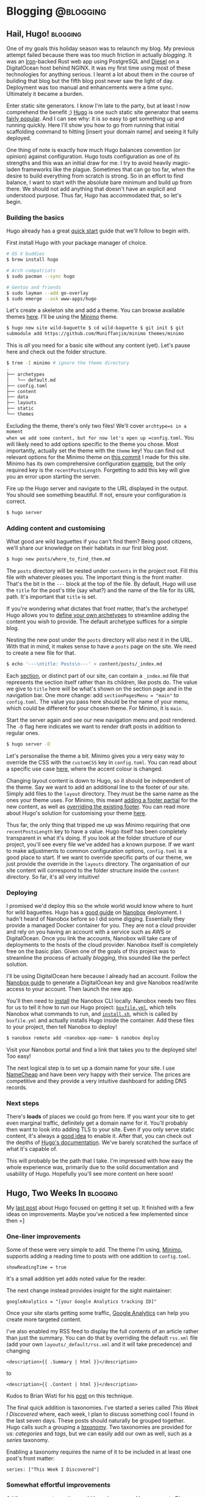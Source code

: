 #+HUGO_BASE_DIR: ./

* Blogging                                                        :@blogging:
** Hail, Hugo!                                                     :blogging:
   SCHEDULED: <2017-12-28 Thu>
   :PROPERTIES:
   :EXPORT_FILE_NAME: hail-hugo
   :END:

One of my goals this holiday season was to relaunch my blog. My previous attempt
failed because there was too much friction in actually /blogging/. It was an
[[http://ironframework.io/][Iron]]-backed Rust web app using PostgreSQL and [[http://diesel.rs/][Diesel]] on a DigitalOcean host
behind NGINX. It was my first time using most of these technologies for anything
serious. I learnt a lot about them in the course of building that blog but the
fifth blog post never saw the light of day.  Deployment was too manual and
enhancements were a time sync. Ultimately it became a burden.

Enter static site generators. I know I'm late to the party, but at least I now
comprehend the benefit ;) [[https://gohugo.io/][Hugo]] is one such static site generator that seems
[[https://github.com/gohugoio/hugo/stargazers][fairly popular]]. And I can see why: it is /so/ easy to get something up and
running quickly.  Here I'll show you how to go from running that initial
scaffolding command to hitting [insert your domain name] and seeing it fully
deployed.

One thing of note is exactly how much Hugo balances convention (or opinion)
against configuration. Hugo touts configuration as one of its strengths and this
was an initial draw for me. I try to avoid heavily magic-laden frameworks like
the plague. Sometimes that can go too far, when the desire to build everything
from scratch is strong. So in an effort to find balance, I want to start with
the absolute bare minimum and build up from there. We should not add anything
that doesn't have an explicit and understood purpose. Thus far, Hugo has
accommodated that, so let's begin.

*** Building the basics
Hugo already has a great [[https://gohugo.io/getting-started/quick-start/][quick start]] guide that we'll follow to begin with.

First install Hugo with your package manager of choice.

#+BEGIN_SRC sh
# OS X buddies
$ brew install hugo

# Arch compatriots
$ sudo pacman --sync hugo

# Gentoo and friends
$ sudo layman --add go-overlay
$ sudo emerge --ask www-apps/hugo
#+END_SRC

Let's create a skeleton site and add a theme. You can browse available themes
[[https://themes.gohugo.io/][here]]. I'll be using the
[[https://minimo.netlify.com/][Minimo]] theme.

#+BEGIN_SRC sh
$ hugo new site wild-baguette $ cd wild-baguette $ git init $ git
submodule add https://github.com/MunifTanjim/minimo themes/minimo
#+END_SRC

This is /all/ you need for a basic site without any content (yet). Let's pause
here and check out the folder structure.

#+BEGIN_SRC sh
$ tree -I minimo # ignore the theme directory
.
├── archetypes
│   └── default.md
├── config.toml
├── content
├── data
├── layouts
├── static
└── themes
#+END_SRC

Excluding the theme, there's only two files! We'll cover =archtype=s in a moment
when we add some content, but for now let's open up =config.toml=. You will
likely need to add options specific to the theme you chose. Most importantly,
actually set the theme with the =theme= key! You can find out relevant options
for the Minimo theme on [[https://github.com/kwyse/personal-website/blob/b00c1f66a4a30f260347a8507d479f0c9fde36f9/config.toml][this commit]] I made for this site. Minimo has its own
comprehensive configuration [[https://themes.gohugo.io/theme/minimo/docs/example-config-toml/][example]], but the only required key is the
=recentPostsLength=. Forgetting to add this key will give you an error upon
starting the server.

Fire up the Hugo server and navigate to the URL displayed in the output.  You
should see something beautiful. If not, ensure your configuration is correct.

#+BEGIN_SRC sh
$ hugo server
#+END_SRC

*** Adding content and customising
What good are wild baguettes if you can't find them? Being good citizens, we'll
share our knowledge on their habitats in our first blog post.

#+BEGIN_SRC sh
$ hugo new posts/where_to_find_them.md
#+END_SRC

The =posts= directory will be nested under =contents= in the project root. Fill
this file with whatever pleases you. The important thing is the front
matter. That's the bit in the =---= block at the top of the file. By default,
Hugo will use the =title= for the post's title (say what?) and the name of the
file for its URL path. It's important that =title= is set.

If you're wondering what dictates that front matter, that's the archetype! Hugo
allows you to [[https://gohugo.io/content-management/archetypes/][define your own archetypes]] to streamline adding the content you
wish to provide. The default archetype suffices for a simple blog.

Nesting the new post under the =posts= directory will also nest it in the URL.
With that in mind, it makes sense to have a =posts= page on the site. We need to
create a new file for that.

#+BEGIN_SRC sh
$ echo '---\ntitle: Posts\n---' > content/posts/_index.md
#+END_SRC

Each [[https://gohugo.io/content-management/sections/][section]], or distinct part of our site, can contain a =_index.md= file that
represents the section itself rather than its children, like posts do.  The
value we give to =title= here will be what's shown on the section page and in
the navigation bar. One more change: add =sectionPagesMenu = "main"= to
=config.toml=. The value you pass here should be the name of your menu, which
could be different for your chosen theme. For Minimo, it is =main=.

Start the server again and see our new navigation menu and post rendered. The
=-D= flag here indicates we want to render draft posts in addition to regular
ones.

#+BEGIN_SRC sh
$ hugo server -D
#+END_SRC

Let's personalise the theme a bit. Minimo gives you a very easy way to override
the CSS with the =customCSS= key in =config.toml=. You can read about a specific
use case [[https://discourse.gohugo.io/t/minimo-css-customization/7173/4][here]], where the accent colour is changed.

Changing layout content is down to Hugo, so it should be independent of the
theme. Say we want to add an additional line to the footer of our site. Simply
add files to the =layout= directory. They must be the same name as the ones your
theme uses. For Minimo, this meant [[https://github.com/kwyse/personal-website/blob/41e3702fa15589739e22f64870acb9c19e9a7322/layouts/partials/footer/attribution.html][adding a footer partial]] for the new content,
as well as [[https://github.com/kwyse/personal-website/blob/41e3702fa15589739e22f64870acb9c19e9a7322/layouts/partials/footer.html][overriding the existing footer]]. You can read more about Hugo's
solution for customising your theme [[https://gohugo.io/themes/customizing/][here]].

Thus far, the only thing that tripped me up was Minimo requiring that one
=recentPostsLength= key to have a value. Hugo itself has been completely
transparent in what it's doing. If you look at the folder structure of our
project, you'll see every file we've added has a known purpose. If we want to
make adjustments to common configuration options, =config.toml= is a good place
to start. If we want to override specific parts of our theme, we just provide
the override in the =layouts= directory. The organisation of our site content
will correspond to the folder structure inside the =content= directory. So far,
it's all very intuitive!

*** Deploying
I promised we'd deploy this so the whole world would know where to hunt for wild
baguettes. Hugo has a [[https://gohugo.io/hosting-and-deployment/deployment-with-nanobox/][good guide]] on [[https://nanobox.io/][Nanobox]] deployment. I hadn't heard of
Nanobox before so I did some digging. Essentially they provide a managed Docker
container for you. They are not a cloud provider and rely on you having an
account with a service such as AWS or DigitalOcean.  Once you link the accounts,
Nanobox will take care of deployments to the hosts of the cloud
provider. Nanobox itself is completely free on the basic plan. Given one of the
goals of this project was to streamline the process of actually /blogging/, this
sounded like the perfect solution.

I'll be using DigitalOcean here because I already had an account. Follow the
[[https://docs.nanobox.io/providers/hosting-accounts/digitalocean/][Nanobox guide]] to generate a DigitalOcean key and give Nanobox read/write access
to your account. Then launch the new app.

You'll then need to [[https://docs.nanobox.io/install/][install]] the Nanobox CLI locally. Nanobox needs two files for
us to tell it how to run our Hugo project: [[https://github.com/kwyse/personal-website/blob/65791863bff9abfd4c6e430ca38d601c90d9b61c/boxfile.yml][=boxfile.yml=]], which tells Nanobox
what commands to run, and [[https://github.com/kwyse/personal-website/blob/65791863bff9abfd4c6e430ca38d601c90d9b61c/install.sh][=install.sh=]], which is called by =boxfile.yml= and
actually installs Hugo inside the container. Add these files to your project,
then tell Nanobox to deploy!

#+BEGIN_SRC sh
$ nanobox remote add <nanobox-app-name> $ nanobox deploy
#+END_SRC

Visit your Nanobox portal and find a link that takes you to the deployed site!
Too easy!

The next logical step is to set up a domain name for your site. I use [[https://www.namecheap.com/][NameCheap]]
and have been very happy with their service. The prices are competitive and they
provide a very intuitive dashboard for adding DNS records.

*** Next steps
There's *loads* of places we could go from here. If you want your site to get
even marginal traffic, definitely get a domain name for it.  You'll probably
then want to look into adding TLS to your site. Even if you only serve static
content, it's always a [[https://security.stackexchange.com/questions/142496/which-security-measures-make-sense-for-a-static-web-site][good idea]] to enable it. After that, you can check out the
depths of [[https://gohugo.io/documentation/][Hugo's documentation]]. We've barely scratched the surface of what it's
capable of.

This will probably be the path that I take. I'm impressed with how easy the
whole experience was, primarily due to the solid documentation and usability of
Hugo. Hopefully you'll see more content on here soon!
** Hugo, Two Weeks In                                              :blogging:
   SCHEDULED: <2018-01-11 Thu>
   :PROPERTIES:
   :EXPORT_FILE_NAME: hugo-two-weeks-in
   :END:

My [[/posts/hail-hugo][last post]] about Hugo focused on getting it set up. It finished with a few
ideas on improvements. Maybe you've noticed a few implemented since then =]

*** One-liner improvements
Some of these were very simple to add. The theme I'm using, [[https://minimo.netlify.com/][Minimo]], supports
adding a reading time to posts with one addition to =config.toml=.

#+BEGIN_SRC
showReadingTime = true
#+END_SRC

It's a small addition yet adds noted value for the reader.

The next change instead provides insight for the sight maintainer:

#+BEGIN_SRC
googleAnalytics = "[your Google Analytics tracking ID]"
#+END_SRC

Once your site starts getting some traffic, [[https://analytics.google.com/][Google Analytics]] can help you create
more targeted content.

I've also enabled my RSS feed to display the full contents of an article rather
than just the summary. You can do that by overriding the default =rss.xml= file
(add your own =layouts/_default/rss.xml= and it will take precedence) and
changing

#+BEGIN_SRC
<description>{{ .Summary | html }}</description>
#+END_SRC

to

#+BEGIN_SRC
<description>{{ .Content | html }}</description>
#+END_SRC

Kudos to Brian Wisti for his [[https://randomgeekery.org/2017/09/15/full-content-hugo-feeds/][post]] on this technique.

The final quick addition is taxonomies. I've started a series called /This Week
I Discovered/ where, each week, I plan to discuss something cool I found in the
last seven days. These posts should naturally be grouped together. Hugo calls
such a grouping a [[https://gohugo.io/content-management/taxonomies/][/taxonomy/]]. Two taxonomies are provided for us: /categories/
and /tags/, but we can easily add our own as well, such as a /series/ taxonomy.

Enabling a taxonomy requires the name of it to be included in at least one
post's front matter:

#+BEGIN_SRC
series: ["This Week I Discovered"]
#+END_SRC

*** Somewhat effortful improvements
Adding a comments section could have been easy. Hugo supports [[https://disqus.com/][Disqus]] comments
out of the box. In your =config.toml=, simply add:

#+BEGIN_SRC
disqusShortname = "[your Disqus short name]"
#+END_SRC

I ended up going this route, but there are alternatives.  [[https://staticman.net/][Staticman]], for
example, doesn't require the comments to be stored by a third-party. It's much
more appropriate for a static-content site. Staticman listens for incoming
=POST= requests that such a site would generate and then creates a pull request
to the repository with the comment contents. It can be configured to merge the
PRs immediately or delegate to the repository owner, which provides comment
moderation. It's a really nice idea.

The problem is that it the comments form does not look that great in Minimo. I
spent some time tweaking it but form design is not my forte.  I'd like to move
to Staticman in the future if a designer will alleviate me of that burden ;)
Suffice to say, the comments section took some time to investigate and play
around with.

The biggest pain point was TLS, and it could have been so easy! The lesson here
is to always read the documentation. Each day, I would spend a bit of time
trying to find out why my site was so slow to initially load. The first
incarnation of this site didn't have this problem, and was hosted on the same
DigitalOcean setup, so I ruled that out. It seemed like a DNS lookup issue,
because performance was good once the site was loaded, but I couldn't tell if
this was on Namecheap's side or something I had misconfigured with Nanobox given
it was my first time using it.

The investigation led me discovering that [[https://blog.josephscott.org/2011/10/14/timing-details-with-curl/][cURL can provide timings]]! There's also
an [[https://github.com/mat/dotfiles/blob/master/bin/curlt][awesome little script]] to save you from having to type out the long
version. It confirmed immediately that the issue was indeed DNS lookup. I took a
closer look at my Namecheap DNS configuration and found that I was redirecting
traffic to the TLS version of the site. Nginx, running inside my Nanobox, wasn't
playing nice with this setup. Then I took another look at the [[https://github.com/nanobox-io/nanobox-engine-static/blob/master/README.md][README]] for the
Nanobox static site engine and saw that forcing HTTPS was supported at this
level!

#+BEGIN_SRC
force_https: true
#+END_SRC

Well I felt silly, but now the whole site is TLS enabled and loading within a
few hundred milliseconds. Much better than the ~75 seconds it was previously
taking!

The final task, and arguably the one with the biggest benefit, was to set up
automated deployments when pushing to GitHub. If you have a Travis CI account
and continuous integration enabled for the repository, simply add a
=.travis.yml= file with the following:

#+BEGIN_SRC
sudo: required
install: sudo bash -c "$(curl -fsSL https://s3.amazonaws.com/tools.nanobox.io/bootstrap/ci.sh)"

script:
  - nanobox remote add [your Nanobox project name]
  - nanobox deploy
#+END_SRC

Travis CI configuration files can be customised much more than this, but it
suffices for the simple use case. Now the site will automatically deploy itself
whenever pushing!

*** Endless possibilities
One can never be truly done with a project like this. Outside of creating
content, there's always ways to improve the site itself. I think the main points
are covered now, but hopefully this is only the start of side projects for this
side project.
** Deploying an ox-hugo blog with GitHub Actions           :blogging:softdev:
   SCHEDULED: <2020-01-03 Fri>
   :PROPERTIES:
   :EXPORT_FILE_NAME: deploying-ox-hugo-blog-with-github-actions
   :END:

The blogging flow [[https://ox-hugo.scripter.co/doc/blogging-flow/][provided]] by ox-hugo suggests that Markdown files should be
committed to the source repository along with the Org file.  I'm reluctant to do
that because the Markdown files are effectively a build artefact in this flow.
I also couldn't find any information on how to integrate ox-hugo's export
functionality with a continuous integration service.

Fortunately, it's quite simple to do with GitHub Actions.  After following the
instructions for the [[https://github.com/marketplace/actions/hugo-setup][hugo-setup]] Action ([[https://github.com/peaceiris/actions-hugo/blob/d006b81d1845f59bb755a221aff0b61bbff15375/README.md][these]] at the time of writing), we must
then export the Org file as part of the workflow.  [[https://github.com/marketplace/actions/set-up-emacs][set-up-emacs]] will install
emacs and Org.  [[https://github.com/kaushalmodi/ox-hugo][ox-hugo]] must be cloned separately.  Add a step to the job:

#+BEGIN_SRC yaml
- name: Clone Org-mode exporter
  run: git clone https://github.com/kaushalmodi/ox-hugo.git ox-hugo
#+END_SRC

Then add another step to call the export function:

#+BEGIN_SRC yaml
- name: Export Org file to Markdown
  run: emacs ./posts.org --batch -L ./ox-hugo -l ox-hugo.el --eval='(org-hugo-export-wim-to-md t)' --kill
#+END_SRC

As written, we are assuming the Org file containing the posts is =posts.org= and
located in the root of the repository.  All applicable subtrees are exported but
the first argument to =org-hugo-export-wim-to-md= dictates that behaviour and
can be changed.

That's it!  You can view my [[https://github.com/kwyse/kwyse.github.io/blob/5bac2286c9ad84a411b8ac73da12e1f80b6e7c5f/.github/workflows/gh-pages.yml][workflow file]] to see how it looked just after this
change was made.

* This Week I Discovered                                              :@twid:
** This Week I Discovered: OpenMW                               :twid:gaming:
   SCHEDULED: <2017-12-31 Sun>
   :PROPERTIES:
   :EXPORT_FILE_NAME: twid-open-mw
   :END:

Two weeks back I installed Gentoo with the intention to use it as my primary
desktop. Naturally I need games to play. My go-to benchmark for the state of
Linux gaming has always been the [[https://appdb.winehq.org/][Wine Application Database]], so I checked it for
a game I knew I could sink countless hours into.

Well it turns out the [[https://appdb.winehq.org/objectManager.php?sClass=application&iId=3150][results]] for Oblivion are not too promising, especially for
Steam. Maybe Morrowind fairs better?  [[https://appdb.winehq.org/objectManager.php?sClass=application&iId=1015][Yes]], but there are still issues. But the
description holds a gem: a Linux-native alternative called [[https://openmw.org/en/][OpenMW]].

If you want a video summary, check out [[https://www.youtube.com/watch?v=g2PKBD0D9Gw][the FAQ video]]. It's quite dated but still
shown prominently on the official site and gives a good overview of the project.

Essentially, OpenMW is an open source reimplementation of the game engine for
Morrowind. It's not a different game because it still relies on assets from the
original. You can't /play/ Morrowind through it without actually owning a copy
of Morrowind, or at the very least having access to the game's data files.

*** Trying it out

A TES game running natively on Linux? Sign me up. It even has an official Gentoo
[[https://packages.gentoo.org/packages/games-engines/openmw][ebuild]]!  Getting it running was remarkably simple. The package includes a wizard
that will guide you through retrieving the data files from the original game. I
have a physical copy but Steam and GOG versions are also supported. It launched
without a hitch.

Playing it was a different story... Straight of the boat, I was hitting between
four and ten FPS. Of course it wouldn't be that easy! I couldn't find anything
Gentoo-specific but the general consensus online was to make sure that your GPU
drivers were up to date. I had only installed my OS in the last two weeks so I
knew that couldn't have been the issue.

Turns out it was! OpenMW doesn't seem to play nice with the [[https://wiki.gentoo.org/wiki/Nouveau][=nouveau=]]
drivers. These are open source NVIDIA drivers that are installed by default when
running through the Gentoo handbook. Gentoo has a [[https://wiki.gentoo.org/wiki/NVidia/nvidia-drivers][guide]] on replacing the
=nouveau= drivers with the proprietary =nvidia= ones.

After rebuilding my kernel and a few package builds (and rebuilds) later, I had
booted into a new =nvidia=-driven X session. Everything seemed to be working
except for when I did the test the guide recommends: running =glxinfo=, which
kept failing. This command is meant to say that direct rendering is
enabled. Guess that means it's not enabled? Fortunately there's a
troubleshooting section for that issue.  You need to disable the =Direct
Rendering Manager= in the kernel. After doing that and rebuilding the kernel,
which took quite a while considering only one option was disabled, a lot of
warnings came up. The advice online was to ensure that the =Direct Rendering
Manager= was enabled... :(

Despite that, I pushed on and tried OpenMW again. Lo and behold 280 FPS!  That
will do.

*** New toys
Everything seems to be running smoothly despite those warnings, but time will
tell how long that lasts. At least it always teaches you something ;)

OpenMW is still not at v1 yet but it's a very mature project. It's also not the
only project of this nature. Some others include:

- [[https://openrct2.org/][OpenRCT2]] - for RollerCoaster Tycoon 2
- [[https://www.openttd.org/en/][OpenTTD]] - for Transport Tycoon Deluxe
- [[http://openage.sft.mx/][openage]] - for Age of Empires
- [[http://www.openra.net/][OpenRA]] - for Command & Conquer

Many years of my childhood were spent with RCT and RCT2 so I couldn't help but
try out OpenRCT2. Like OpenMW, it has an official Gentoo [[https://packages.gentoo.org/packages/games-simulation/openrct2][package]] and a [[https://openrct2.website/getting-started/][getting
started]] guide that will set you up. Ten minutes later I was back in Magic
Mountain, but with a day and night cycle! As a bonus, there's an [[https://github.com/OpenRCT2/OpenRCT2/wiki/Loading-RCT1-scenarios-and-data][option]] to point
to RCT data files and play scenarios from the original game.

The sentiment behind these projects is beautiful. Not only do they allow us to
preserve these wonderful games and keep them playable for everyone, but they
open them up to younger players by adding features that are simply expected
today, like widescreen support. Given their timeless gameplay, I expect that
they will always have a community of players, and that is a very good thing.
** This Week I Discovered: RSS                                :twid:blogging:
   SCHEDULED: <2018-01-07 Sun>
   :PROPERTIES:
   :EXPORT_FILE_NAME: twid-rss
   :END:

This is actually a rediscovery. A colleague was telling me about [[https://feedly.com/][Feedly]] back in
2013 when I was scrambling around in my first job. I had narrower interests that
were sufficiently sated with GameTrailers.com and other video-heavy
publications. Times have changed! My interests are broader. Commutes (often
without Internet access) are the best times to peruse news. I want to give
priority to news targeted at my interests rather than news discovery. And given
the additional web presence you have when you start a blog, I'm keener to see
what others are up to as well =]

RSS is perfect for all of this. It's a web syndication format that the vast
majority of content publishers and blogs support. They provide a URL that gives
access to a feed of their content in a client of your choice.

Most clients these days are smart enough to detect the content format.  For
example, Feedly doubles as a podcast player. CLI RSS readers like [[https://newsboat.org/][Newsboat]] and
[[https://codezen.org/canto-ng/][Canto]] facilitate opening an article in a browser for content that contains more
than plain text. Most are very flexible, supporting things like keyword filters
and changing the order feeds are displayed.

The key thing is that you control the content you want to see. I went through
the phase of using social media for updates. The feeds are endless. The content
is tailored to you based on some initial preferences you supply and then the
algorithm takes over. Most articles will at least contain something
interesting. In a few, you may learn something of value. But it's not efficient.

I moved on Hacker News next, which I know /many/ people find perfectly
sufficient, but it's also an endless feed. I found myself sifting down into the
triple digits on some commutes trying to find something to distract me. It made
me realise that I was spending as much time, if not more, searching for content
rather than learning from it.

Now I have a just a few feeds set up in Feedly. I can fine tune it to sources
that I find interesting. That's an ongoing process and one that is far from
being optimal, but it means that when I check Feedly there's a much higher
chance I'll learn rather than sift. I've chosen feeds that post a maximum of a
few times per day so that I can look forward to a steady stream of new content
every morning without getting overwhelmed.  This may become too frequent as I
discover more feeds, and I'll readjust then if necessary. Having that level of
control is a real asset. Once I've read through everything, I feel confident
that I've "caught up". I can then focus on other things, like creating content
myself!

It's not a perfect setup. There are topics out there that could be my next
passion but are completely off my radar, hidden on the other side of the
Internet. Locating such topics is hard, but prove incredibly fruitful when you
do! For that reason, I still check Hacker News occasionally, but limit myself to
the top stories. There's feeds specifically tailored for top Hacker News stories
that could prove to be a great compromise.

I'm still on the hunt for feeds. Some that have proved worthwhile subscriptions
in the last week are the [[https://blog.trello.com/][Trello blog]], various [[https://www.gamasutra.com/blogs/][Gamasutra blogs]], [[https://opensource.com/][Opensource.com]]
and, of course, [[https://this-week-in-rust.org/][This Week in Rust]]! Here's to discovering what else is out there.
** This Week I Discovered: Vim Minimalism                        :twid:tools:
   SCHEDULED: <2018-01-14 Sun>
   :PROPERTIES:
   :EXPORT_FILE_NAME: twid-vim-minimalism
   :END:

Last month marked four years since I started my [[https://github.com/kwyse/dotfiles][dotfiles]] repository on GitHub.
Now it's in a state of disrepair! I had no idea that I hadn't made a single
commit to it throughout 2017. I did though, I just didn't push them. There are
local changes on every computer that I work with. Some were the results of
experiments I later forgot about and others were quickly-needed hacks that I
didn't find time to refactor and stabilise.  Now it's time to clean it up.

I came across a [[https://www.youtube.com/watch?v=XA2WjJbmmoM][video]] which explains some lesser-known Vim tips. With just a few
lines of Vimscript, you can moderately match the functionality of some common
Vim plugins.

The first tip is to add =**= to the search path when using Vim's =find=
command. This gives behaviour similar to a fuzzy finder but with the built-in,
kind-of awkward-for-long-lists wildmenu. I think this has to potential to be
used instead of a fuzzy finder for small code bases that have short-ish file
names. If you're working with a monolith, maybe not.  Fuzzy finding with the
first letter of each camel-cased word in a class name can be really helpful for
monoliths.

The second tip is explaining Vim's built in /ctags/ integration for
jump-to-definition functionality. Code completion is covered separately in the
video but ctags supports this as well. Unfortunately it seems like most effort
in this space is now being dedicated towards [[https://microsoft.github.io/language-server-protocol/][language server protocols]]. The [[https://github.com/rust-lang-nursery/rls][Rust
Language Server]] is an implementation of the protocol and has [[https://www.ncameron.org/blog/what-the-rls-can-do/][support]] from the
core team.

Build integration is explained with Vim's =makeprg= configuration variable. This
is the external program called when invoking =make= from inside Vim. For simple
cases it's perfectly sufficient. The video goes on further to explain how to
integrate marked errors with Vim's quickfix list so that you can easily navigate
them. In general, this needs to be done on a per-language basis, so I agree with
the speaker that plugins are useful here.

Personally, I've never seen the need for snippets. Maybe I'm just using the
wrong languages.

That leaves file browsing. The speaker talks about /netrw/, Vim's built-in file
browser. Unfortunately, netrw isn't the most stable piece of software.  [[https://www.reddit.com/r/vim/comments/22ztqp/why_does_nerdtree_exist_whats_wrong_with_netrw/?st=jcetivby&sh=95ada33e][This]]
Reddit thread talks about some of the alternatives.  [[https://github.com/scrooloose/nerdtree][NERDTree]] is the most
frequently recommended and the most popular "project draw"-type plugin.  Such
plugins are an ongoing point of contention within the community, with those that
want to make Vim IDE-like and those that say this is unidiomatic and that Vim
should stick to traditional Unix philosophy: do one thing and do it well. For
Vim, that's editing text. As such, simpler alternatives have been created like
[[https://github.com/jeetsukumaran/vim-filebeagle][FileBeagle]] and [[https://github.com/justinmk/vim-dirvish][vim-dirvish]].

*** Deciding what Vim should be

If there's [[https://josephg.com/blog/3-tribes/][three camps of coders]], you can bet there's be multiple views on
idiomatic Vim configurations. Arguing about it online is all well and good to
see different opinions and help you decide which camp you sit in. Vim, along
with its plugin ecosystem, is completely open and that means you can configure
out however you please.

For me, I want Vim to be /fast/. Thinking back on my usage in the last four
years, I'm comfortable falling back into the terminal. I used /very/ few of the
plugins I had installed to their full potential. And yet, seeing that delay when
opening Vim over and over again /would/ agitate me.

Realising that removes the need for many plugins. Most of us probably use Git
everyday. Tim Pope's [[https://github.com/tpope/vim-fugitive][fugitive.vim]] tops many "must-have Vim plugins" lists. The
problem is that the time you spend interacting with Git is not that much
compared to the time spent reading and writing code. I interact with Git a few
times per day on average, maybe ten times, but I'm editing code far more
frequently than that.  Enabling it inside Vim seems unnecessary. Sure it might
be helpful to see which branch you're on, but do you change branches that
frequently?  It could be useful to see the modifications in the sidebar like
[[https://github.com/airblade/vim-gitgutter][vim-gitgutter]] offers, but how often do you actually make decisions based on
that?

Instead, I think it makes more sense to use a dedicated tool like [[https://jonas.github.io/tig/][tig]]. You can
think of this like the mode-based philosophy of Vim, but more meta. We were in
/editing/ mode and now we're in /review/ mode, where we check our changes before
committing them. This is the workflow I was already using without realising it,
so it's a natural fit.

We can take this further. During the orientation of learning a new
codebase, exploring with a file browser is useful. Once you're familiar
with the codebase though, you'll often just want to jump to specific
files. You have a mental map of the codebase in your head. Why include a
file browser then? Instead, we can again use an external tool like
[[https://ranger.github.io/][ranger]]!

It's likely there are other phases in our workflows that we can delegate to a
specialised tool. Both tig and ranger have Vim integrations available and
delegating to them when they are needed feels natural. It keeps Vim snappy and
focussed on what it's good at.

*** Less plugins, more configuration

Plugins are designed to be applicable to as many people as possible.  They will
support use cases you may never need. Hence I am also trying to instead take
ideas from the plugins I like and configure them inside Vim myself. It's a great
way to learn Vimscript, offers me tailored control on the behaviour, and makes
sure that every time I benchmark Vim's startup time I know why it's behaving the
way it is.

[[https://pragprog.com/book/modvim/modern-vim][Modern Vim]] is due for release next month. I /loved/ Drew Neil's previous book,
[[https://pragprog.com/book/dnvim2/practical-vim-second-edition][Practical Vim]]. Having read it when I'd been using Vim for only a few months,
much of it went over my head, but it convinced me that the methodology works. I
will tinker with my configuration for now in the hopes that Modern Vim will soon
enlighten me much like Practical Vim did before it.

** This Week I Discovered: Tmux                                  :twid:tools:
   SCHEDULED: <2018-01-21 Sun>
   :PROPERTIES:
   :EXPORT_FILE_NAME: twid-tmux
   :END:

Tmux seems like a natural progression from last week's [[/posts/twid-vim-minimalism][Vim Minimalism]], right?
It's associated with the typical Vim power user setup. I remember playing with
it back when I first started using Vim as well. The problem I had was /why/. Vim
already has panes, what many other applications would call split windows. And if
you use a tiling window manager like [[https://i3wm.org/][i3]], you have panes at the application level
as well.

[[https://github.com/tmux/tmux/wiki][Tmux]] fills in the middle ground, operating at the shell session level. When you
launch =tmux= in a shell session, it will spin up the tmux /server/, launch the
/client/, and put you in a /session/ with one /window/ and one /pane/. You can
spawn as many sessions as you want, detaching and re-attaching among them. They
are independent of each other. Each window belongs to a session and acts similar
to tabs in other applications. Each pane belongs to a window a controls a
particular part of the screen. Like sessions, you can spawn as many windows and
panes as you wish, rearrange them, and move them to other sessions and windows
respectively.

Why is this useful? Organisation. A key difference between my first trial with
tmux some years ago and this past week is that I now have a job and work more in
the shell. Yes, you can achieve this with a tiling window manager, or even
inside terminals themselves. Both [[https://www.iterm2.com/][iTerm2]] on OS X and [[https://gnometerminator.blogspot.co.uk/p/introduction.html][Terminator]] support panes
and tabs. But tmux is cross-platform, and configuration portability is a big
boon if you work on multiple machines.

*** Making it work for you
And configurable it is! Read through the man page and you'll see all the
possibilities. Look online and you'll see all the people taking advantage of
that. Perhaps too far sometimes. Vanilla tmux can be unwieldy, but with only a
few modifications it can feel very comfortable.

The most obvious modification is to change the prefix key. This is the key you
need to tap before most tmux keyboard shortcuts, to prevent conflicts with child
processes. By default it's mapped to =Ctrl-B=. Many recommend mapping it to
=Ctrl-A=, which matches the prefix key for [[https://www.gnu.org/software/screen/][GNU Screen]], a much older terminal
multiplexer. I don't recommend this because it conflicts with Vim's number
incrementation. Maybe that's okay because it's not the most common of
keystrokes, but [[http://vim.wikia.com/wiki/Unused_keys][=Ctrl-S= is free]]! Given it's just one more key over I think this
binding makes far more sense. Time will tell.

If you're playing around with your config, adding a mapping that calls
=source-file= with your config as an argument is invaluable so that you can
quickly test out changes. Adding more vi-like pane-selection mappings is useful,
as is more vi-like copy-mode behaviour like explained [[https://sanctum.geek.nz/arabesque/vi-mode-in-tmux/][here]].  A particularly
great mapping is window reordering. I'm surprised this isn't in more configs
online because it's insanely good! I found it in [[https://superuser.com/a/552493][this answer on superuser]], but
tweaked it so that it supports repeated keys and forces you to use the prefix
key.

#+BEGIN_SRC tmux
bind-key -r S-Left swap-window -t -
bind-key -r S-Right swap-window -t +
#+END_SRC

Otherwise I try to keep other mappings and remappings to a minimum. Many suggest
to remap the window split commands, like remapping a horizontal split from
=<prefix>%= to =<prefix>|=, but I find the visual association unnecessary. I've
only been using tmux for a week and have already gotten used to the default.

In a similar vain, I've kept my status bar minimal. It only contains the session
name and the window list. The current window is highlighted and activity in an
inactive window causes the window index display to change colour. It's clean and
out of the way.

The remainder of my config is specifying consistent colours across the status
bar, pane borders, pane information display and clock. Yes, you can press
=<prefix> T= to get a full-pane clock display! Another reason it doesn't need to
be in the status bar. Enabling =renumber-windows= is useful if you have large
sessions with short-lived windows. Changing =base-index= and =pane-base-index=
to 1 will make it easier to select them with the number keys, rather than
reaching over for =0=. I've also set the status bar to appear to top because it
can get pretty cluttered down south when vim is also running.

*** Notice your habits

Keegan Lowenstein wrote a great [[https://blog.bugsnag.com/tmux-and-vim/][blog post]] on Vim integration with tmux. One the
tools he mentioned is [[https://github.com/benmills/vimux][vimux]], a Vim plugin that allows you to interact with tmux
from inside Vim. This is next on my list of things to play around with. Vim
already has pretty good shell integration, so I'm sceptical, but his example of
the edit-test-repeat loop and how vimux can help with it is pretty convincing.

If you have a similar workflow that is as common, then by all means you should
make it easier to perform. Tools like vimux can help, as can a better
understanding of tmux. Maybe down the road you notice it would be great to
always have on-screen vision on the output of a particular shell process. Tmux
supports this out of the box and you can easily add that to the status bar.

The week wasn't entirely smooth sailing. I've had trouble getting user-defined
options working. These are options that are prefixed with =@=. I want to keep my
colour scheme consistent in the file so declaring a custom option would be
ideal. It could also be interesting to only show the status bar when the prefix
key is pressed, and make it vanish again when the subsequent key is
pressed. This seems pretty difficult with tmux alone, but I'm sure it's possible
through shell scripting.  After all, the status bar can be toggled in this way.

It can pay off in the long run to keep the configs for new tools small to begin
with. Only use what you know will give you benefit and add more as time goes by
and you discover new things. It's much easier to maintain when you've added
every line for a reason!

/Closing tip/: use =<prefix> Z=! This /zooms/ the active pane to take up the
full size of its containing window. Use the same binding to revert the original
layout. It's great for temporarily getting the big picture if you're working on
a smaller screen.

** This Week I Discovered: CliftonStrengths                    :twid:reading:
   SCHEDULED: <2018-01-28 Sun>
   :PROPERTIES:
   :EXPORT_FILE_NAME: twid-clifton-strenths
   :END:

I came across [[https://www.ted.com/talks/scott_dinsmore_how_to_find_work_you_love][this talk]] by Scott Dinsmore. It's geared towards those who feel
trapped trapped in their current circumstances, yet my main take-away was his
recommendation on StrengthsFinder 2.0, now called CliftonStrengths. I took the
plunge and bought it since this isn't the first time it's been recommended.

The book itself is only half of what you're getting as the back sleeve includes
a code you can use to take the online assessment. It will tell you your top five
strengths, of 34, that were devised by this system after you answer 177
Likert-type questions. Rather than mitigating your weaknesses---which the book
claims modern society promotes---you can purportedly get a better return on
investment for your time by focusing on improving these strength traits.

The book includes a useful analogy. If you spend a lot of time (say a /10/ in
effort) honing a skill you have little talent in (say a /3/), then you're
effectively as skilled as someone who puts in little effort (a /3/), but has
natural talent (a /10/). That is, the relationship is commutative. To get the
biggest returns, you need /both/ talent and effort investment. Hence, it
suggests you should focus on what you're already good at.

*** The themes
The 34 themes aren't things like analytic ability, strength with numbers, or
drawing skill. The book claims these are inherently learned skills that require
knowledge and practice. Instead these themes are /consistency/, /discipline/,
/empathy/, /focus/, and /ideadation/.  /Communication/, /positivity/ and
/self-assurance/. /Harmony/ and /responsibility/. They operate on a higher
level.

Each theme has a detailed description, a list of action points to take away, and
how to work with people who possess them. However, the book recommends that you
first take the online assessment before reading the theme descriptions, perhaps
not to influence you.

*** The online assessment
I was convinced, and keen to take the assessment, but the excitement didn't
last. It is hard to maintain focus for 177 questions, especially because you are
timed and only given a maximum of 20 seconds for each.  The whole thing took a
little under an hour to complete.

The questions themselves are odd. They are not along the spectrum of /strongly
agree/ to /strongly disagree/. Instead both sides of the spectrum are /strongly
agree/, with two different phrases on each side.  This wouldn't be an issue if
the statements were opposites, and in some cases they are, but /most are
not/. Often the statements were completely unrelated. If I disagreed with both,
then I could simply select /neutral/, but that only happened once. Much more
often was the case where I agreed with both statements on the scale, in which
case I had to pick whichever I felt stronger about, but that is difficult when
they are unrelated topics, when you only have 20 seconds to answer, and when
you've already answered dozens of questions like that already.

Safe to say, I was discouraged upon completing the test. I wasn't sure on what
exactly it was assessing. My results only confirmed that. My top five theme
descriptions had familiarity, but I would only consider one of them to be
strength. Another I would consider to be a weakness, determined from my own
introspection and feedback I've had in the past.

*** Improving my mental models
I read somewhere before that reading needn't be about remembering facts and
methodologies, but instead to adjust our mental models of how things work. I
took the opportunity to finish the book, reading through all 34 themes. Some of
them resonated with me far more than the five I was given.

Therein lies the value for me. It's given me awareness of traits I never thought
were an asset, and a few ideas on how to leverage them. No online assessment
will be able to know you like you know yourself, but that doesn't invalidate the
premise behind the classifications.

As I write this, I'm in the process of going through all 34 themes and, one by
one, writing a paragraph on how I think the theme applies to me based on
evidence of past actions and behaviour. Then I am grading this applicability to
me on a five-point scale. The final ordering should give me a roadmap for the
strengths I have the greatest potential to develop.

** This Week I Discovered: Vasovagal Syncope                  :twid:wellness:
   SCHEDULED: <2018-02-04 Sun>
   :PROPERTIES:
   :EXPORT_FILE_NAME: twid-vasovagal-syncope
   :END:

I sprained my ankle during the week before last. Walking was painful for the
subsequent few days but it was manageable. The pain was moderate but
tolerable. Then this past Tuesday I fainted! And it's related.

The medical professionals tell me that I'm completely healthy, and what happened
to me is a case of /vasovagal syncope/.  [[https://www.mayoclinic.org/diseases-conditions/vasovagal-syncope/symptoms-causes/syc-20350527][Vasovagal syncope]] is fainting because
of your body overreacting to certain triggers. One of these triggers is pain,
and it needn't even be severe pain!

In my case, it happened about 20 minutes after I woke up. The first time I put
weight on my ankle every morning still hurts, but on that morning it caused me
to feel nauseas, faint---luckily only into a table, and the only damage is a
little scratch on my neck---and come-to in a cold sweat.

The cause is a lowered heart rate and blood pressure that lasts only a few
seconds, but this is enough to stop feeding oxygen to your brain and cause you
to black-out. You can prevent it by lying down immediately, so that blood can
reach your brain more easily.

This is the first time I've fainted and, whilst a little scary, was educational
more than anything else. It's fascinating to know how your body responds to
certain predicaments, and how you can respond to those responses when they're
not ideal.

* Software Development                                             :@softdev:
** Grokking Entity-Component-Systems                        :softdev:gamedev:
   SCHEDULED: <2018-01-03 Wed>
   :PROPERTIES:
   :EXPORT_FILE_NAME: grokking-entity-component-systems
   :END:

I've spent many commutes in the last few months learning the intricacies of
[[https://github.com/slide-rs/specs][Specs]], an entity-component-system (ECS) written in Rust and, to be more broad,
ECSs in general. ECSs have proved to be a much deeper topic than I had initially
anticipated. Now I'd like to explain my findings in order to solidify that
knowledge.

ECSs are a decoupling pattern. They're most frequently seen in game development
where we often have many similar yet distinct types of /game objects/. Games are
effectively giant state machines and it can be hard to create an object-oriented
hierarchy that represents this. ECSs instead implore the use of data-driven
programming, with components representing the data to be acted on, systems
acting on those components to mutate them, and entities linking components for
each game object.

*** High level design
There isn't clear consensus on /how/ one should go about building an
ECS. They're enough of a high-level concept that implementation details can be
optimised to a particular use case. But there are clear themes, which I've
included here, as well as design decisions that I found particularly
interesting.

The first revelation is that entities needn't be fat. Entities represent a game
object, like the player. You may think a /player/ object must be complex,
composed of many other objects like hardware input, a hit box for collision
detection, and a sprite. Not so. Instead it can be just a unique ID.

As for these other objects that compose a player, they are components.  Ideally,
components should only contain primitive types. It is vital that we are able to
retrieve the component instance for a particular component and for a particular
entity efficiently (/O(1)/), because these operations will make up most of the
game loop, as you'll see shortly. We accomplish the first part by storing each
type of component in a different collection. For example, all positions for all
entities will be stored in one collection and all sprites will be stored in
another. How the second requirement is fulfilled depends on the underlying
storage medium.

For a map data structure, it's simple because lookup for a given ID (the entity
ID) will always be amortized to constant time complexity. But maps have
overhead. For example, the hashing function must be ran on every insertion and
lookup for hash maps.

For arrays, we could insert the entity at an index that matches its ID.  The
problem here is that the array must be as large as the largest entity ID. This
brings a distinction between /hot/ components which we'll likely have many of,
like entity positions, and /cold/ components which we may only have a few of,
like the keyboard input context. In general, arrays are a better storage medium
for hot components and maps are better for cold components, though other data
structures exist and may suit your particular use case more. This binary
division may also not create enough granularity for your use case.

Efficient lookup is vital because we will need to iterate through these
collections in our systems. We could have a /MovementSystem/ that adjusts an
entity's position based on its velocity. This system must iterate through all
components in the velocities collection (probably an array because we would
expect there to be many entities that have a velocity component) and join on the
indexes that also exist in the positions collection. Ideally the API should
seamlessly expose this join, because it's generic across all systems and all
components. All the system cares about is being provided components that it
needs to act upon that belong to the same entity. This keeps the system
small. It should only include the logic to mutate a position given a velocity.

Structuring the code this way gives a clear decoupling benefit. What may not be
as clear is the performance benefit. Remember that components should ideally
only contain primitive types, and appropriately abstracted components should be
as small as possible. This means their collections should also be small in terms
of memory. We can then take advantage of the CPU caches. If our position
component is simply a coordinate with two 64-bit floating point components, an
/x/ component and a /y/ component, we could have as many as a few thousand
position components and still fit comfortably in the L1 cache, not to mention
the L2 and L3 caches for more realistic collection sizes.

*** A Rust implementation with Specs

Specs relies on another crate called [[https://github.com/slide-rs/shred][=shred=]], used for shared resource
dispatching. This in turn relies on a crate called [[https://github.com/chris-morgan/mopa][=mopa=]]. Let's start there and
work our way backwards.

=mopa=, or /My Own Personal Any/, allows you to covert an object that implements
a certain trait into the concrete object, known as downcasting. This emulates
downcasting on the [[https://doc.rust-lang.org/std/any/trait.Any.html][=Any=]] trait in the Rust standard library.

=shred= uses this for storing arbitrarily-typed structs. What we were calling a
component above, =shred= calls a /resource/. Its =Resource= trait is implemented
for all types that adhere to Rust's borrowing model, all those that implement
=Any + Send + Sync=, but this =Any= is =mopa='s =Any=, not the standard library
=Any=, which means we can only downcast our own =Resource= s, but that's all we
need. You can see this in the [[https://github.com/slide-rs/shred/blob/master/src/res/mod.rs][=res=]] module of =shred=.

A neat optimisation is that =Resource= s are stored in a =FnvHashMap=.  This uses
the /FNV/ hashing algorithm instead of the default /SipHash/ algorithm. The
former is faster when using smaller keys, but is less secure. This is perfectly
acceptable in this instance because our keys are just unsigned integers (wrapped
in [[https://doc.rust-lang.org/std/any/struct.TypeId.html][=std::any::TypeId=]], itself wrapped in =shred='s =ResourceId=). Benchmarks can
be found [[http://cglab.ca/~abeinges/blah/hash-rs/][here]].

=shred= revolves around its =Fetch= and =FetchMut= structs. These are
effectively wrappers for [[https://doc.rust-lang.org/std/cell/struct.Ref.html][=Ref=]] and [[https://doc.rust-lang.org/std/cell/struct.RefMut.html][=RefMut=]] from the standard library,
respectively. =Ref= and =RefMut= are in turn the wrappers for objects contained
within a [[https://doc.rust-lang.org/std/cell/struct.RefCell.html][=RefCell=]] when it is /borrowed/.

=RefCell=s are used when we want to enforce Rust's borrowing rules at runtime
rather than compile time. These rules, at their core, are that we can only have
one mutable reference to an object at a time, or multiple immutable references
to it. As such, we can have only have one =FetchMut= reference to a resource at
a time, or multiple =Fetch= ones.  When we want to read a component, we specify
a system with a =Fetch= of that same type. We do the same for components we want
to modify, but use =FetchMut= for those instead.

A really ergonomic feature of this API is that you declare the components a
system corresponds to with a tuple. This allows you to include as many read or
write resources in a system as you want...  almost. There's a [[https://github.com/slide-rs/shred/blob/master/src/system.rs#L215][=hard limit=]] of
26, though systems should never reach close to that number in practice.

That's the crux of how =shred= is working under the hood. Check the project's
[[https://github.com/slide-rs/shred/blob/master/README.md][README]] for example usage.

Specs fine tunes this model specifically for ECSs. Its API uses terminology
that's more familiar. All structs that our systems want to work on must
implement the =Component= trait. The tuple that defines the components our
systems work on accepts =ReadStorage= and =WriteStorage= types instead of
=Fetch= and =FetchMut=. It also introduces different storage strategies like
=VecStorage= and =HashMapStorage=, with the same nuances described in the
previous section.

*** Demonstration
Theory only goes so far. We want a result. Let's follow along with the examples
above. We'll create an ECS that modifies an entity's position according to it's
velocity. Rather than just show numbers being affected, let's actually show the
entity moving across the screen. We'll use SDL2 for events, rendering and window
management.

The following application was built with these crates:

- sdl2 (0.31.0)
- specs (0.10.0)
- specs-derive (0.1.0)

First we declare out components. This includes a sprite component that wraps
SDL2's =Rect= struct. SDL2 makes it easy to render =Rect=s to screen.

#+BEGIN_SRC rust
#[derive(Component)]
struct Position {
    x: f64,
    y: f64,
}

#[derive(Component)]
struct Velocity {
    x: f64,
    y: f64,
}


#[derive(Component)]
struct Sprite(Rect);
#+END_SRC

Then we declare out systems. The first one is to update the position of an
entity given its velocity.

#+BEGIN_SRC rust
struct MovementSystem;

impl<'a> System<'a> for MovementSystem {
    type SystemData = (
        Fetch<'a, Duration>,
        ReadStorage<'a, Velocity>,
        WriteStorage<'a, Position>
    );

    fn run(&mut self, data: Self::SystemData) {
        let (dt, velocities, mut positions) = data;

        for (vel, pos) in (&velocities, &mut positions).join() {
            pos.x += vel.x * dt.subsec_nanos() as f64 / 1_000_000_000.0;
            pos.y += vel.y * dt.subsec_nanos() as f64 / 1_000_000_000.0;
        }
    }
}
#+END_SRC

This matches the logic described prior. The only difference is that we also
include a /delta time/ input value. This represents the amount of time that has
passed from one frame to the next. We need this because we don't have control on
exactly when our function will be called again. We can aim for a target, say, 60
times per second, but we'll never hit that exactly. It may only be a few
milliseconds off here and there, but that adds up the longer the game is
running. Pretty quickly we would have vastly inaccurate positions if you don't
scale them like this!  [[https://gafferongames.com/post/integration_basics/][Integration Basics]] by Glenn Fiedler explains why this
happens.

The other system we need converts logical world coordinates to screen
coordinates.

#+BEGIN_SRC rust
struct RenderSystem;

impl<'a> System<'a> for RenderSystem {
    type SystemData = (ReadStorage<'a, Position>, WriteStorage<'a, Sprite>);

    fn run(&mut self, data: Self::SystemData) {
        let (positions, mut sprites) = data;

        for (pos, sprite) in (&positions, &mut sprites).join() {
            sprite.0.set_x((pos.x * PIXELS_PER_UNIT) as i32);
            sprite.0.set_y((pos.y * PIXELS_PER_UNIT) as i32);
        }
    }
}
#+END_SRC

Using logical world units for an entity's position frees us from the details of
our rendering process. When it comes to rendering, we simply scale the position
by a constant factor to get screen coordinates, which is used by our sprite for
rendering.

Almost there. We now need to hook this all up to the =World=, which manages the
entities.

#+BEGIN_SRC rust
let mut world = World::new();
world.add_resource(Duration::new(0, 0));
world.register::<Position>();
world.register::<Velocity>();
world.register::<Sprite>();

let initial_pos = Position { x: 2.0, y: 2.0 };
let initial_vel = Velocity { x: 1.0, y: 0.0 };
let sprite = Sprite(Rect::new(
        (initial_pos.x * PIXELS_PER_UNIT) as i32,
        (initial_pos.y * PIXELS_PER_UNIT) as i32,
        32,
        32
));
world.create_entity()
    .with(initial_pos)
    .with(initial_vel)
    .with(sprite)
    .build();

let mut dispatcher = DispatcherBuilder::new()
    .add(MovementSystem, "movement_system", &[])
    .add(RenderSystem, "render_system", &["movement_system"])
    .build();
#+END_SRC

It's then just one line to update all of our entities.

#+BEGIN_SRC rust
dispatcher.dispatch(&mut world.res);
#+END_SRC

Of course, we need some additional infrastructure around this. The above line
should belong in the application run loop. That loop should also contain input
handling and rendering to a hardware context.

You may be able to implement those as systems as well, but at some point you
will hit a boundary where the objects are too large. This will often be with
input and output. Rendering to screen is a complex process, and should probably
be done outside of the ECS. This demonstrates that ECSs are not appropriate for
the entire application, particularly on the boundaries, but still very useful
for internal logic that we have full control over.

If you would like to learn the details of run loops, check out [[https://gafferongames.com/post/fix_your_timestep/][Fix Your
Timestep!]] It's probably the most quoted article on the subject and does a fine
job explaining the various approaches.

*** Results
[[https://gist.github.com/kwyse/1d6be3de1c95d05502e10b6dba3cc6be][Gist of the source code]]

The above includes the simplest kind of run loop with a fixed time step of
1/60th of a second. The results are hopefully a white square moving across a
black abyss.

[[/images/grokking_ecs_result.gif]]

There are many ways to improve this. You could use a more sophisticated run loop
that can handle variable time steps. Or you could use the parallel iterators
offered by Specs to improve performance. It's probably a good idea to better
define the boundaries of our ECS explicitly as well. Modularise all of that and
you have the beginnings of a game!
** On Fundamentals                                                  :softdev:
   SCHEDULED: <2018-03-28 Wed>
   :PROPERTIES:
   :EXPORT_FILE_NAME: on-fundamentals
   :END:

A recent vacation gave me time to catch up on my backlog of books.  [[http://www.stopguessingbook.com/][/Stop
Guessing/]], by Nat Greene, was my first target. It's a book about the tendency to
guess solutions when faced with hard problems, and instead proposes a rigorous,
fact-backed and systematic approach to problem solving. There is a chapter
dedicated to understanding the fundamentals of the problem space that was
particularly poignant to me.

If we define a hard problem as simply something that is resistant to guesses,
impactful and yet hard to isolate and reproduce, then they're not uncommon in
the life of a software developer. But computers are deterministic. They
shouldn't possess these qualities, and indeed they don't, but software does. I
think one reason for this is the easiness of adopting a given abstraction.

Abstraction is a pillar of computer science. You're taught it from your first
foray into the field, and many of the mechanisms that feel natural to us support
it, from dependency managers to the humble function. It's necessary because
cognitive load without it would simply be too great.  But with this
proliferation, where is the guarantee that we're using /good/ abstractions?

You need to have trust that you are. You trust that a vendor package, a piece of
hardware, or a third-party service doesn't have a security vulnerability, or
illicit data collection, or even just poor performance. You do this because it's
impractical to build a product from first principles. By giving up control,
you're getting encapsulated units of value in return. It's a compromise that the
modern world is built on, but I'm not sure that it's always fully appreciated.

By losing that control, you relinquish understanding of the underlying
system. You make decisions based on inferred facts rather than reality.  To
bring order, out come dogmatic processes on coding style, design patterns,
architectural patterns, usage practices; all themselves further abstractions on
underlying principles that are effectively static.

*** Trends as a solar system
The JavaScript ecosystem is known for framework proliferation. It's often noted
how hard it is to keep up with the latest and greatest, but I wonder how much of
this is self-imposed.

Imagine a star with two planets orbiting it. Most of us in industry reside on
the outer planet. We work with higher level abstractions, and we travel great
distances to keep up with the latest trends. These trends come back around, but
our solar cycle is so long that we struggle to remember the lesson learnt from
old cycles, and we must relearn.

The inner planet is the residence of lower-level abstractions. They too have a
cycle, but a much shorter one, and can build on their knowledge because their
solar cycle is much less.

And then you have the star, representing the underlying mathematics, eternal and
everlasting. This state changes very slowly, only when new fundamentals are
discovered, but we don't lose knowledge. The star only ever grows.

*** To build, or to understand
There is a clear dilemma here. If a solution is sufficiently abstracted to
remove surface-level problems, and is easy enough to integrate, how can it make
business sense to forgo that solution and build another one from first
principles?

In many (all?) situations, it can't, but we don't live in this two-planet
system. We have the freedom to choose the level of abstraction that we feel is
appropriate.

Instead of always grabbing for the quick solution, I think it's vital to
understand what is lost. On one extreme, we have a perfectly-packaged solution
that precisely meets out needs, /at the current time/.  Maintenance and
extensibility is another story. At the other extreme, we have a solution from
first principles, probably too expensive beyond measure and one that wouldn't be
completed within our lifetimes, but one that everyone could understand given
they all had knowledge of the fundamentals, the pieces that are common to all
because they're so simple.

Think carefully about where you want your project to sit on that spectrum.

*** Learn, then understand, then build
Whilst the ideal may be impossible to achieve, I think striving for it is still
worth while. Thinking of it in terms of "relative" fundamentals, or
de-abstracting insofar as practical, may be helpful. By educating yourself on
the fundamentals, you're in a better position to make decisions for the layers
on top of it. Your design will take advantage of the underlying processes.

This will be time-consuming. The abstractions are there for a reason.  But
mastery of any field requires a deep understanding of its building blocks. And
because of the way computer science has developed over the decades, resources
are numerous.

I recently acquired a copy of [[https://www-cs-faculty.stanford.edu/~knuth/taocp.html][/The Art of Computer Programming/]], a book on
classical computer science. It still sells well to this day, despite being first
published in the 1960s! I think that's a testament to the fact that the
fundamentals are timeless, and that they're worth learning. I'm taking my time
with it, reading it alongside complimentary material. Regardless of your chosen
passion, you can always obtain a deeper understanding of its component
parts. And so far for me, doing that has been a real pleasure.
** A Minimal React Native App for Android                    :softdev:appdev:
   SCHEDULED: <2020-04-12 Sun>
   :PROPERTIES:
   :EXPORT_FILE_NAME: minimal-react-native-app-for-android
   :END:

Generators that build seed applications for you from templates appear to be the
norm among front-end ecosystems.  A recent foray into app develop prompted me to
check out React Native.  Right from the start, the documentation recommends
creating a project from a generator — and the project it creates is big.  It
then doesn't go on to explain what each of the individual files are doing.

I'm not a fan of this approach.  I decided to create a new project from scratch
and try to get it working in an Android emulator.  This post follows that
journey.

This app will not be ready for production.  It is intended to be the starting
point from which you can add what you need, when you need it.  The goal here is
to get something running.

*** Creating a React Native application

A minimal React Native application is simple.  The hard part was getting it
running on Android, but we will get to that later.  The React Native application
itself is just four files:

- ~App.json~
- ~app.js~
- ~index.js~
- ~package.json~

Starting with ~package.json~, since that manages the packages, include React and
React Native, and with appropriate versions:

#+begin_src json
{
  "dependencies": {
    "react": "16.11",
    "react-native": "0.62"
  }
}
#+end_src

The two files above it are necessary just to get things working.  ~index.js~
must register the application:

#+begin_src javascript
import { AppRegistry } from 'react-native';
import App from './App';
import { name as appName } from './app.json';

AppRegistry.registerComponent(appName, () => App);
#+end_src

~app.json~ need only include the name of the application:

#+begin_src json
{
  "name": "MyMinimalApp"
}
#+end_src

The final file is the interesting one.  This is where the layout logic lives.

#+begin_src jsx
import React from 'react';
import { Text, View } from 'react-native';

export default function App() {
  return (
    <View style={{
        flex: 1,
        alignItems: 'center',
        justifyContent: 'center'
    }}>
      <Text>Hello, world!</Text>
    </View>
  );
}
#+end_src

If you're curious about the odd HTML-like syntax, that's [[https://reactjs.org/docs/jsx-in-depth.html][JSX]]. JSX simply
provides syntactic sugar to covert those tags into Javascript functions.  If
you're curious about the meanings of the tags themselves, check out the [[https://reactnative.dev/docs/components-and-apis][API
docs]].

*** Creating the Android component

In order to run this on Android, a valid Android project must be created in a
sub-directory called ~android~ in the root of the project.  A valid Android
project is composed of numerous files.

First we have the core Java files that comprise of the application itself.

- ~app/src/main/java/com/myminimalapp/MainActivity.java~
- ~app/src/main/java/com/myminimalapp/MainApplication.java~

We also have the Android manifest file used by the build tools and the Android
operating system, as well as the styles file used to declare the app theme in
the manifest.

- ~app/src/main/AndroidManifest.xml~
- ~app/src/main/res/values/styles.xml~

And finally, we have the Gradle files used to build the project.  I've only
included the Unix-specific ~gradlew~ file here, but on Windows you would have a
~gradlew.bat~ file.  These files serve as wrappers for Gradle so that it can be
executed without installation on the local machine.

- ~build.gradle~
- ~gradlew~
- ~settings.gradle~
- ~app/build.gradle~

The first Java class, ~MainActivity~, has little boilerplate needed.

#+begin_src java
package com.myminimalapp;

import com.facebook.react.ReactActivity;

public class MainActivity extends ReactActivity {
    @Override
    protected String getMainComponentName() {
        return "MyMinimalApp";
    }
}
#+end_src

The name of the main component of the application must be stated so that React
Native knows which component it must render.

The second Java file, ~MainApplication~, must implement the one method of
~ReactApplication~.

#+begin_src java
package com.myminimalapp;

import android.app.Application;
import com.facebook.react.PackageList;
import com.facebook.react.ReactApplication;
import com.facebook.react.ReactNativeHost;
import com.facebook.react.ReactPackage;

import java.util.List;

public class MainApplication extends Application implements ReactApplication {
    @Override
    public ReactNativeHost getReactNativeHost() {
        return new ReactNativeHost(this) {
            @Override
            public boolean getUseDeveloperSupport() {
                return BuildConfig.DEBUG;
            }

            @Override
            protected List<ReactPackage> getPackages() {
                return new PackageList(this).getPackages();
            }

            @Override
            protected String getJSMainModuleName() {
                return "index";
            }
        };
    }
}
#+end_src

~ReactNativeHost~ has two abstract methods that must be implemented.  The final
method, ~getJSMainModuleName()~, must be overridden so that the correct
Javascript file is executed on startup.

#+begin_src xml
<manifest xmlns:android="http://schemas.android.com/apk/res/android"
    package="com.myminimalapp">
  <uses-permission android:name="android.permission.INTERNET" />
  <application
    android:name=".MainApplication"
    android:usesCleartextTraffic="true"
    android:theme="@style/AppTheme">
    <activity
      android:name=".MainActivity"
      android:windowSoftInputMode="adjustResize">
      <intent-filter>
        <action android:name="android.intent.action.MAIN" />
      </intent-filter>
    </activity>
  </application>
</manifest>
#+end_src

~AndroidManifest.xml~ points to our ~MainActivity~ and ~MainApplication~
classes, sets the app theme, declares necessary permissions, and specifies the
core behaviour on startup.  ~android:usesCleartextTraffic~ is necessary
[[https://stackoverflow.com/a/56808180][starting from Android API level 28]].

The app theme is declared in ~styles.xml~.

#+begin_src xml
<resources>
  <style name="AppTheme" parent="Theme.AppCompat.Light.NoActionBar"></style>
</resources>
#+end_src

With that, the final step is to flesh our the build system.  ~gradlew~ is a
file generated by invoking Gradle inside the project.

#+begin_src shell
$ gradle wrapper
#+end_src

This will also generate a ~gradlew.bat~ executable for use on Windows.
~settings.gradle~ declares the nested ~app~ project inside the Android project.

#+begin_src groovy
include ':app'
#+end_src

The two ~build.gradle~ files are all that's left.

#+begin_src groovy
buildscript {
    ext {
        buildToolsVersion = "28.0.3"
        minSdkVersion = 16
        compileSdkVersion = 28
        targetSdkVersion = 28
    }

    repositories {
        google()
        jcenter()
    }

    dependencies {
        classpath("com.android.tools.build:gradle:3.5.2")
    }
}

allprojects {
    repositories {
        mavenLocal()

        maven {
            url("$rootDir/../node_modules/react-native/android")
        }

        maven {
            url("$rootDir/../node_modules/jsc-android/dist")
        }

        google()
        jcenter()
    }
}
#+end_src

This is the root ~build.gradle~ file.  It declares the Android API versions to
use and necessary dependencies.

The one inside ~app~ is more complex.

#+begin_src groovy
apply plugin: "com.android.application"

apply from: "../../node_modules/react-native/react.gradle"

android {
    compileSdkVersion rootProject.ext.compileSdkVersion

    compileOptions {
        sourceCompatibility JavaVersion.VERSION_1_8
        targetCompatibility JavaVersion.VERSION_1_8
    }

    defaultConfig {
        applicationId "com.myminimalapp"
        minSdkVersion rootProject.ext.minSdkVersion
        targetSdkVersion rootProject.ext.targetSdkVersion
        versionCode 1
        versionName "1.0"
    }
}

dependencies {
    implementation fileTree(dir: "libs", include: ["*.jar"])
    implementation "com.facebook.react:react-native:+"
    implementation "org.webkit:android-jsc:+"
}

apply from: file("../../node_modules/@react-native-community/cli-platform-android/native_modules.gradle"); applyNativeModulesAppBuildGradle(project)
#+end_src

Where we can, we import the values used in the root ~build.gradle~ file.
Otherwise, this file is again about declaring dependencies.

*** Running the app

Before you can see this app running on an emulator, you'll need to set up your
local environment:

- [[https://nodejs.dev/how-to-install-nodejs][Install Node.js]]
- [[https://reactnative.dev/docs/environment-setup][Set up an Android development environment]]

From the root project directory (/not/ the Android project directory), start the
Metro bundler.

#+begin_src shell
$ npx react-native start
#+end_src

Then, start the Android component.

#+begin_src shell
$ npx react-native run-android
#+end_src

You should then see the app load up in your emulator.

[[/images/minimal_react_native_android_app.png]]

*** Where to go from here

Most of this was learnt by taking apart a sample React Native project and seeing
what I could get away with removing.  Now it's time to add things back in.

Even if a snappy UI was added and the app did something useful, it wouldn't be
ready to go onto the Play Store.  There are steps that must be taken to get an
app production-ready, but there are numerous tutorials covering that process.
Until we get to that point, we have a codebase where we know the purpose of
every file in it.  If we run into a problem down the road, we're more likely to
know how to fix it because we built the application from the ground up.  With
the foundation in place, the rest of the journey is about incremental iteration.

* Wellness                                                        :@wellness:
** Five Month's Into the Hacker's Diet                             :wellness:
   SCHEDULED: <2018-01-25 Thu>
   :PROPERTIES:
   :EXPORT_FILE_NAME: five-months-into-hackers-diet
   :END:

I've always had weight problems. Only in recent years has it gotten under
control and landed me comfortably in the overweight category, like I was last
summer. It wasn't life threatening but it wasn't ideal either. For the most part
it was stable, and I was stable living with it. Yet it only took one comment
from a work colleague, one with harmless intention, to change my mind on that.

Sometime in early August, I same across the [[http://www.fourmilab.ch/hackdiet/][Hacker's Diet]] and finished it within
a week or two. You can find the full text available online. The book is directed
towards engineers and approaches the human body like a machine, one with inputs
and outputs. A machine that you can tune to get the results you want. It's quite
contrary to other diet books that suggest slow and methodical lifestyle
changes. Instead it asks you to measure everything, monitor consistently, and
reassess constantly with the information you have. It's a feedback loop that, so
far, has been effective.

*** The Eat Watch
The eat watch is the centrepiece introduced in the book. The premise is that
some of us are predispositioned to eat more (or less) than our body needs
because we don't receive the "full" (or "hungry") signal in time, or at all. The
eat watch is an imaginary accessory that lights up when you should eat and turns
off when you shouldn't. Hence, you're relying on your watch rather than your
body for the information.

In reality, the eat watch manifests itself in calorie counting and eating
prepared meals. The goal is to count everything. As noted in the book, eating a
few slices of cheese in the evenings can amount to a weight gain of 0.6
kilograms per month. Being aware of seemingly-inconsequential snack-eating is
very powerful. If you monitor /everything/ then you don't need to think about if
you're overeating or undereating.

I monitored calorie intake with prepared meals. Thankfully I don't get bored of
eating the same food day in and day out. If you do, that's okay too. You just
need to be aware of the calorie contents of the different meals. Averaging them
over the weak may help ease calculations. All you need are the daily totals of
your calorie intake, and weekly if you want to plot trends.

*** Burning fat by undereating
This is controversial. Every single friend, family member and
physician/nutritionist/personal trainer I have ever spoken to has recommended
against this. They say that going under your recommended calorie intake by any
significant amount will force your body into "starvation mode" and that once you
stop you will put all the weight back on, because your metabolism will be so
slow. On top of that, you'll be miserable, unproductive at work, always tired,
and unable to get results from exercise.

I have found most of this to be untrue. Let me clarify what my significant
amount was. I'm a 179cm-tall 24-year-old male. From online research, talks with
nutritionists, and my own experimentation, I should be eating around 2400
calories per day to maintain my weight. Instead, I was 1600 calories some days
and 1200 calories other days, by skipping dinner, during the peak of this diet.

This, in my opinion, is the best lesson in this book. I never would have dared
attempt a calorie deficit that large prior to reading it. The experience was not
nearly as bad as people suggest. I was not miserable, because I was working
towards a goal that was important to me, and I was never at risk of feeling
guilty from eating. I didn't feel less productive at work and nobody every
confronted me about it. I was no more tired than usual, sometimes less so, which
I put down to not feeling as bloated.

Maintaining your metabolism is tricky and you need to be careful.  Thankfully
the book introduces a plan for that as well.

*** The Five Basic Exercises
Back in the 1950s, the Royal Canadian Air Force developed a training regime for
pilots stationed on remote air bases that wouldn't have had access to gym
equipment. The regime needed to rely exclusively on bodyweight exercises and be
able to keep someone in optimal condition in minimal workout time. The regime
was called /5BX/ and you can find the plan [[http://fit450.com/HTML/5BX_Intro.html][online]].

The book contains its own plan modelled after 5BX, but I decided to stick with
the original. I think the details of the plan are less important than just
/doing exercise regularly/, preferably everyday. 5BX can be completed in 11
minutes. I did it every morning just after waking up. On top of that, I went to
the gym on Saturdays and Sundays and do cardio and weights. With that level of
activity, my metabolism had a hard time slowing down.

*** Results
The best test for a slow metabolism is the holiday season! I stopped heading to
the gym around mid-December, but I continued with my 5BX workout everyday. And I
was eating whatever I wanted. Granted, I wasn't reckless, and rarely went over
3000 calories on a given day, but I stopped following my eating plan and relaxed
my constraints on the types of food I was allowed. Cake, crumble and cranberry
sauce were all on the table.

This was a conscious choice. When I started the plan back in August, I was about
87 kilograms. I wanted to be 72 kilograms, which seemed like a good weight for
my height and build. I decided to aim for that by Christmas. I was aware that
this goal was ridiculously ambitious but worked towards it anyway. I needed to
lose 15 kilograms and that would give me about 15 weeks to do it. One kilogram
of body fat is equivalent to 7700 calories, meaning I would need to have a daily
calorie deficit of 1100 calories, so a daily calorie intake of 1300 calories on
average.  If I had a perfect run, that is certainly possible to hit.

[[/images/hackers_diet_five_months.png]]

I didn't hit it, but I made a big dent. This is a plot of my progress.  The blue
line is my actual weight as recorded every morning. I started the eating plan in
mid-August and started weight measurements on the 27th of August. The two
periods of flat recordings in late September and late November are when I was on
vacation and didn't have access to a weighing scale. The red line is an
exponentially smoothed moving average with 10% smoothing. Provided the red line
is declining, weight is decreasing. The red line helps smooth out the variance
present in daily weight measurements and is meant to represent the true weight.

My weight certainly went up in December, but the amount was marginal.  Once
January came around, I quickly recovered from it. I'm confident that the weight
increase was down to increased food intake, not a change in my metabolism. I
started back at the gym on weekends in early January and was able to perform at
the same level on weights, and near the same level on cardio. I certainly felt
my chest got weaker over the holiday period because I wasn't running, but don't
think I lost much muscle mass. I put that down to 5BX, which in many ways saved
Christmas!

*** Losing that final third
Maybe I should be 72 kilograms, maybe not. I still think there is potential in
this plan, but I am now firmly in the period of diminishing returns. My BMI
shifted from the middle of the /overweight/ category to the upper part of the
/healthy/ weight category during this chapter of the journey so I definitely
consider it a success and perhaps even complete.

Perhaps for the first time, weight is not the goal. I have began looking into
body weight strength training in greater depth. 5BX gave me a different way to
measure strength training that I didn't have before, namely the number of reps I
can do. It's a different mindset to using exercise machines where the weight can
be arbitrarily adjusted to be challenging. Sure it feels good to be able to
chest press more weight, but being able to do just one more press-up has given
me more satisfaction.

The recent [[https://www.humblebundle.com/books/work-it-out-books][Work It Out]] Humble Bundle contains a lot of food for
thought. Included were a few body weight strength training books, diet books and
mindfulness books. I've began reading /Body Weight Strength Training/, which
contains a workout plan in a similar vain to /5BX/ but across 40 different
exercises. I've spent the last few weeks getting used to them all. Now that I'm
a healthy weight, I want to focus on building functional strength rather than
weight loss. There is a lot to think about where to go from here, but I'm happy
about the progress made thus far.

* Reading                                                          :@reading:
** Book Recommendation: Programming Rust
   SCHEDULED: <2018-02-18 Sun>
   :PROPERTIES:
   :EXPORT_FILE_NAME: book-recommendation-programming-rust
   :END:

Most of us can agree that Rust's learning curve is steep. I've been using it for
hobby projects for the last few years but I'm still hesitant to use it when I'm
constrained /by a deadline/, because of the upfront cost in development
time. And that's frustrating, because I really believe that the benefits it
offers outweigh that.

[[http://shop.oreilly.com/product/0636920040385.do][/Programming Rust/]] is included in the latest Humble /Functional Programming/
[[https://www.humblebundle.com/books/functional-programming-books][book bundle]]. Take a look on [[https://www.amazon.com/product-reviews/1491927283/ref=cm_cr_dp_d_cmps_btm?ie=UTF8&reviewerType=all_reviews][Amazon]] and you'll see it's getting some pretty rave
reviews. It's the first book that's come my way focused on Rust end-to-end.

Personally, I find reading a book like this from cover to cover the best way to
really /learn/ a language. You need to put it into practice with projects, of
course, but projects don't teach you idioms, best practices, optimisation areas,
and language-specific quirks that you should be aware of. Neither does using the
language day in and day out at work, necessarily. This knowledge comes from
experts.

Just like [[https://en.wikipedia.org/wiki/The_C_Programming_Language][/K&R/]], /C++: The Complete Reference/, /Java: The Complete Reference/,
and /Programming Ruby/ before it gave me insight into their respective
languages, I'm hopeful /Programming Rust/ can continue the trend.

*** Initial impression
So far it's exceeded expectations! The book is broken down into four sections:

1. Fundamentals: an overview of the language and details of the borrow checker
2. Language constructs: expressions, error handling, and the module system
3. Traits and generics
4. Advanced and use case-specific Rust: IO, concurrency, and =unsafe= code

I've completed the first section, comprising five chapters. The last two
chapters are about ownership and references respective. They offer the best
explanations of both topics I've come across.

The ownership chapter explains Rust's move semantics. Comparisons to C++ and
Python give reasons for why Rust's approach was chosen and the benefits of each
approach, but also how to recreate the other two in Rust should you need to.

The references chapter explains lifetimes and the rules the borrow checker
enforces, and repeats them in different scenarios so that they sink in. But by
far the most valuable part of this chapter are the diagrams explaining how
references are laid out in memory. They won't come as a shock, as the memory
model is intuitive and what you would expect, but seeing them illustrates /why/
the borrow checker complains when it does. These diagrams have been the
highlight of the book thus far.

I'm satisfied that my understanding of Rust has already increased dramatically
as a result of reading the first section. Given that the second section is
mostly what the [[https://doc.rust-lang.org/book/][official book]] in the Rust documentation covers, I skipped
it---for now---and went straight to section three. Traits are everywhere in
Rust, yet they don't get extensive explanation in the official book. I'm glad to
see that an entire section was dedicated to them in /Programming Rust/.

Unfortunately, some things are still skimmed over. For instance, the
relationship between trait objects and static methods is mentioned but not
elaborated upon. The book mentions the details are tedious, and implies they are
of little consequence, but it left me wondering.  Perhaps I will have a clearer
picture on this intricacy at the end of the book. Perhaps details are included
in the section I skipped over, or elaborated upon later in the book, so I'm wary
to consider this in actual criticism at this point.

*** Where to go from here
I definitely plan to finish the book. Reading it is a joy. It definitely helps
if you go in with at least some Rust knowledge, because it ramps up quite
quickly. If you're at the stage where you understand what Rust does but still
struggle with the borrow checker and want to understand /why/ it does things,
the book is targeted at you.

The Humble Bundle is on for another eight days of writing. /Real World Haskell/
and /Introducing Elixir/ are two other books I've heard good things about and
keen to look into. They're also included in the bundle.  For $15, it's a no
brainer!

** Books of 2019                                                      :books:
   SCHEDULED: <2019-12-29 Sun>
   :PROPERTIES:
   :EXPORT_DATE: 2019-12-29
   :EXPORT_FILE_NAME: books-of-2019
   :END:

I was a gamer.  Words on a page did not enrapture me to the degree that
interactive media did.  Symbiosis between the visual, aural, narrative, and
interactive was beauty itself.

That's not to say I didn't read.  Games have their fair share of text, but I had
trouble maintaining focus when reading physical books.  In fact, the first five
/Harry Potter/ books are the only fiction books I can recall reading in my life
prior to graduating from university.  I read these when I was eleven, shortly
before the sixth book came out, which I bought but never finished.

Curiously, this lack of attention didn't translate to most other forms of
reading.  Textbooks didn't pose a problem---they were even enjoyable---and I
spent entire evenings getting lost on Wikipedia reading disjoint topics
inapplicable to my life at the time, both real and fictitious.

My aversion to books began bothering me more after university.  People would
speak of the joy, heartbreak, escapism, feeling, and /meaning/ that they would
find in books.  I wanted to know what that was like.

I became aware of potential causes for a lack of focus when reading.  The desire
to read a book "perfectly".  Reading OCD.  Justifying the time investment.
Justifying the effort investment.  I tackled these mainly through forced
exposure.

/Game of Thrones/ had been causing a raucous for a few years.  I knew that the
book was well regarded, even if it was the TV series that everyone seemed to be
gaping over.  I gave it a shot, finished it, and enjoyed it.  This was in 2015,
and through the remainder of that year and 2016 I read the next four books.

A /reader/, I was not.  The hobby was still strictly on the sidelines.  But I
was less afraid to pick up books now.  In 2017 I branched into science fiction
with /Rendezvous with Rama/ and /Leviathan Wakes/.  In 2018, /Northern Lights/.
That wall in my mind that represented book reading as an unpleasant and
laborious activity---one that I had reinforced for many years---was slowly
crumbling.

But it was this year, in 2019, that it got wiped off of the map.

*** The Rational Male, by /Rollo Tomassi/
It's December 2018.  It's almost Christmas.  People are enjoying themselves.
I'm in the pub.  I'm single.  My friend might have been single.  Sometimes it's
hard to keep track. "Hey buddy, you should read /The Rational Male/, by Rollo
Tomassi. It will /change your life/.  But be warned, go in with an open mind,
for he has some strong opinions."  Oh please, they're just words and ideas about
how to get women.  As if they're going to hurt me. Pfff.

It's January 2019.  It's cold, I'm on my couch, and I'm reeling from what I just
read. I just finished /The Rational Male/.

If you look up reviews for /The Rational Male/, you will find it to a divisive
book.  I believe I'm a member of the target audience.  With their voice, I can
say it can also be a damaging book, if one lets it be.  For the following few
weeks I trudged around in an apathetic haze, bewildered at what I had read,
blurry-eyed from having my eyes ripped open and forced to view the truth of
courtship, its games and its deception.  The overriding self-preservation all of
its pawns feel as they spin their plates or dance their tongues in
mock-flattery.  The knowledge that I had witnessed this /for years/ and had been
interpreting it all wrong.  What else was there to do other than sit and bear
the weight of the red pill?

Then I remembered that this is an opinion of one man---or one community, if I'm
being generous---and not objective truth.

I didn't get anywhere after reading the book, but then again I didn't put what
it had to say into practice.  And the book called me out on this.  Either one
will take what it has to say and wield in the forthcoming slaughter, or one will
"go their own way."  Either way, their eyes have been opened and they will never
look at gender dynamics in the same away again.  In this, I think the book is
correct.

I went my own way, and my eyes were indeed opened.  I've sought the value in
between the dogma, and it is there.  I identified with its notion of the
/white-knight beta/.  I support its advocacy of ascertaining people's
motivations and using their behaviour as the best measure for their intentions.
But I now know of other books that teach these lessons more succinctly and with
less bravado.

*** The Subtle Knife, by /Philip Pullman/
After /The Rational Male/, I wanted to crawl into a hole for a bit.  I looked
back on /Northern Lights/ fondly and so I had no qualms pursuing the next book
the /His Dark Materials/ series, /The Subtle Knife/.

This book grows in scope with the addition of a new protagonist.  Pullman's
unshackled remarks on religious subjugation left me with the slightest
discomfort in /Northern Lights/, despite my whole-hearted support for his
sentiment.  I was happy to see it fleshed out further in this book.

*** Ego is the Enemy, by /Ryan Holiday/
Evidently I still needed some answers that /The Rational Male/ didn't give me.
It did, however, make numerous references to /The 48 Laws of Power/, by Robert
Greene, and through researching that I discovered Ryan Holiday, who Greene
mentored.  /Ego is the Enemy/ was a small and approachable book that changed
everything.

If /The Rational Male/ showed the ugly side of modern life, /Ego is the Enemy/
gave me new hope.  A stark difference is its focus on the self.
Self-improvement, self-benchmarking, self-restraint, and self-love.

It's a book filled with wisdom.  For those left wanting more, Holiday directs us
to his [[https://ryanholiday.net/blog/][blog]]. There are articles on [[https://ryanholiday.net/how-to-read-more-a-lot-more/][reading more]], [[https://thoughtcatalog.com/ryan-holiday/2013/04/read-to-lead-how-to-digest-books-above-your-level/][reading above your level]], and
introduced me to the idea of a [[https://thoughtcatalog.com/ryan-holiday/2013/08/how-and-why-to-keep-a-commonplace-book/][commonplace book]].  This final gem is what made
reading practical for me.  I began taking notes in the books I was reading and
underlining phrases I found interesting.  I wrote the definitions of words I
didn't know in the margins.  Once I finished a book, I compiled the notes,
highlights, and definitions into a compendium for future reference.

Suddenly reading a book, any book, became a tangible way to assimilate
information.  There was a process in place.  I no longer worried that my eyes
were reading the letters but that my brain wasn't incorporating the
information.  My notes were proof of comprehension.

*** Sapiens, by /Yuval Noah Harari/
I wanted a popular science book that I could sink my teeth into.  One that, once
finished, would leave me with new ideas I could refer back to, a wider
vocabulary, and an enriched perspective of the world.  /Sapiens/ had been making
the rounds in the office for a period in my last job and seemed like a good fit.

It certainly was.  It was filled to the brim with nuggets like:

- Humans are born underdeveloped compared to other animals and this enables more
  tailored socialisation.
- [[https://en.wikipedia.org/wiki/Dunbar's_number][Dunbar's number]], a suggested cognitive limit for the number of stable social
  relationships one can form.
- The [[https://en.wikipedia.org/wiki/Original_affluent_society][Original Affluent Society]], highlighting how ancient foragers ate wholesome
  and varied diets, worked short hours and had rare exposure to infectious
  disease, to contrast with the idea of humanity's supposed increasing prosperity.
- Wheat is a remarkably successful species from an evolutionary perspective.
  Cattle too, even if their existence is often short and miserable.
- Money is essentially a means of establishing mutual trust among strangers.
- Nothing is "unnatural" if considered from a biological perspective.
- Knowledge is that which empowers, not that which is true, since truth is often
  subjective.
- Supposedly long-standing practices are surprisingly temporary.  Today's
  consumerism and self-indulgent marketing would have been considered abhorrent
  not all that long ago.

Perception plays a key theme in this book and is something I find referenced to
in books throughout the year.

*** Caliban's War, by /James S. A. Corey/
Far be it from me to say you can't find wisdom in fiction.  There are a few
interesting themes here.  Post-scarcity, we may move away from the haves and
have-nots, to the engaged and the apathetic. Cascading failures in software
aren't going away and still happen in the far future, because any such system is
intrinsicly subjected to catastrophe.  And that's okay, because catastrophe is
the prelude for what comes next: renewal.

I was disappointed with the story. It didn't have the set pieces like the first
book and I missed Miller.  His contrast with Holden was an asset to the first
book. I wasn't left with a desire to read further into the series.

/Yes, I know the ending should have made me happy, but it wasn't enough./

*** The Amber Spyglass, by /Philip Pullman/
So let's try the third book of a series I had thoroughly enjoyed.

/The Amber Spyglass/ was the best of the trilogy in a trilogy of good books.
There was elation and despair, interesting side characters, a grand evolution of
the mythos, and a fitting finale.  There were also ideas to ponder, on how to
make up one's own mind on one's purpose, and on the value of suffering.

/The Book of Dust/ is high on my list.

*** Altered Carbon, by /Richard K. Morgan/
Reading in the first-person takes getting used to.  So does detective fiction.
Oh, it's also my first cyberpunk book.  This book struck many firsts and hence I
have little to compare it with.  In places, the book was difficult to get
through.  I did enjoy it and plan to read the next in the series, but I will
explore other domains of science fiction first.

*** The Chimp Paradox, by /Dr Steve Peters/
A work colleague recommended /The Chimp Paradox/ to me after our numerous
discussions on the role of perceptions on interpersonal relationships.

The book proposes that these perceptions are manifested from two opposing
entities within one's mind.  The /Chimp/ is the emotional, instinctual, insecure
interpreter of feelings and operates on body language and social ques.
The /Human/ is the rational, cognitive, communicative practitioner of
practicalities.  Much of the book explains how to manage one's Chimp through
nurturing it, distracting it, letting it have its way in a controlled
environment, and using irrefutable facts that it cannot argue with to convince
it of inconvenient truths.

There are a host of supporting characters like /The Computer/, /Gremlins/, and
/Goblins/ to further help make psychological processes more relatable.
Archetypal mindsets like that of /Snow White/ and the /Alpha Wolf/ are described
to give anchoring.  A framework for having difficult conversations is included.
The nature of stress, both ad-hoc and chronic, is explored.  It ends with
analysing how to define one's happiness and success.

The book insisted on keeping things at a high level and the science behind its
assertions is relegated to one of the appendices. Its model is useful but it
left me longing for a richer examination of these topics.

*** How Not to Die, by /Michael Gregor, MD/
This was a big one.  I spent numerous journeys on the bus to and from work
plodding through /How Not to Die/.  Often is was tiresome, often downright
repetitive, but well worth it once I reached the end because it changed so much
for me.

/How Not do Die/, supported by over one thousand references in its bibliography,
goes into the causes, symptoms, mitigations, and methods of prevention for some
of the most common diseases in the Western world.  The typical offenders, such
as diabetes and high blood pressure, are present but it also covers suicidal
depression and iatrogenic causes.  That is, diseases caused by medical
professionals themselves, typically from mistakes or questionable practices.

And that's only the first half of the book.  The second half explores Gregor's
/Daily Dozen/ dietary guidelines. How many portions of legumes should one eat
per day, and how large should one portion be?  Are some root vegetables better
than others?  Are some greens dangerous if eaten in large amounts or day-in and
day-out?  Gregor goes into intricate detail on this and more and includes the
references to back up his assertions.

He also recommends ninety minutes of lighter exercise or forty minutes of
heavier exercise /daily/.  I miss the reading sessions from my commute, now that
I walk to and from work, but feel better because of it.  The book made
vegetarianism practical for me, and on many days I even manage vaganism.  His
approach to incremental changes to diet, rather than going cold-turkey, has my
full support.

*** Man's Search for Meaning, by /Viktor E. Frankl/
A different work colleague surprised me when he brought this in one day for me
to read.  This was just before a vacation to Iceland and the book was my feed
throughout.

/Man's Search for Meaning/ is a beautiful book.  It's a poignant and candid
characterisation of embracing one's suffering and turning it into strength.
Frankl gives sound arguments for his conclusions, drawn from his own
experiences.  I would relish the chance to delve into this man's mind once again
and plan to acquire my own copy of the book.

*** Harry Potter and the Philosopher's Stone, by /J. K. Rowling/
Detective mysteries in the far future, mind models, nutritional primers, and
experiences from Holocaust victims had left me yearning for some single-minded
fantasy.  The edition sold in Tesco had gorgeous cover art and all seven books
were only £24.50.  Why not?

The book had starker dark undertones than I remembered from when I last read it
about fifteen years ago.  Many of the characters, even the supposedly "good"
ones, are portrayed as tragic and dour figures.  I'm keen to see if the
remaining books differ from my memory of them when I get round to reading them.

*** The Inner Life of Animals, by /Peter Wohlleben/
I saw a copy of /The Inner Life of Animals/ for £3, so again I thought I might
as well.

This book is far more anecdotal than scientific.  Wohlleben's stories, whilst
charming, lack a central narrative.  I didn't have a direction of where the book
was heading.  It felt like a haphazard collection of thoughts.  I still found
value in his tales, particularly since I just need to step outside to enter his
world, but I'm not enthused to read Wohlleben's earlier and highly regarded /The
Inner Life of Trees/.

*** The Spy and the Traitor, by /Ben Macintyre/
In one word: fascinating.  Macintyre does a sensational job of weaving the
tangled tale for our KGB spy turned MI6 agent, Oleg Gordievsky, into satiating
drama.

Beginning with his early life, Gordievsky experiences conflicting idealogies in
his own home, some clear and some in the shadows.  Through events like the
Prague Spring, he eventually jumps ship and, as a result, plays a crucial role
in improving diplomatic relations between East and West through his influence on
both sides.  But he's found out and forced to make a daring escape from Moscow,
through Finland, into Norway, and finally to London.

One of the finest qualities of the book is its pacing.  I was enthralled from
start to finish.  The narrative is supported with remarks from Gordievsky
himself and those close to him, such as his wife, his mentors and friends within
the KGB, and the MI6 team that supported him prior to his public defection.
Upon finishing, I immediately went looking for another Macintyre book to add to
my list.

*** Unnatural Causes, by /Dr Richard Shepherd/
This book captivated me for many of the same reasons that /The Spy and the
Traitor/ did.  A memoir from Shepherd's fledgling enthusiasm to become his
childhood hero, his experiences in court, at crime scenes, and of course in the
mortuary, through to his experiences in major disasters and balancing his family
life, to culminating in his struggles with PTSD.

Chapter after chapter demonstrates his dedication to his field.  There are
numerous references to the malleable nature of truth and justice and his own
journey to come to terms with this.  I admire his honesty when writing about
difficult subjects, even when they affected him personally.

*** Favourite quotes
In an effort to create my own commonplace book, here are some of my favourite
quotes from the books of this year.

#+BEGIN_QUOTE
The are no gods in the universe, no nations, no money, no human rights, no laws
and no justice outside the common imagination of human beings.

--- Yuval Noah Harari
#+END_QUOTE

On the surface, this can sound downright brutal and borne of a cold, analytical
mind.  Yet I find this to be a liberating idea.  None of the things mentioned
are objective givens and hence should not be taken for granted.  That's not to
say that they don't exist, but their existence is limited to a subjective and
bounded context shared by like-minded individuals.  That empowers those
individuals to create those things as they see fit. They're in control. That is
a good thing.

#+BEGIN_QUOTE
There is no way out of the imagined order. When we break down our prison walls
and run towards freedom, we are in fact running into the more spacious exercise
yard of a bigger prison.

--- Yuval Noah Harari
#+END_QUOTE

However, that control is still shared among society as a whole.  Individuals are
still subjugated to its rules.  I don't necessarily see the implied negative of
a bigger prison.  A prison that is so large that you can't see its perimeter may
still be a prison, but does that really matter?

#+BEGIN_QUOTE
Biology enables, culture forbids.

--- Yuval Noah Harari
#+END_QUOTE

Likewise, I find it a liberating idea that nature itself is an enabler.  It is
humans that impose the constraints, and for good reason, because without
constraints we couldn't have order.

#+BEGIN_QUOTE
If the mind of a person is free of all craving, no god can make him
miserable. Conversly, once craving arises in a person's mind, all the gods in
the universe cannot save him from suffering.

--- Yuval Noah Harari
#+END_QUOTE

This idea needn't be applied just to gods.  Any relationship that sees one party
craving something that the party has the power to provide could see a similar
dynamic.  The lesson, I believe, is to control craving or least satiate it
through your own means.  Make your wants independent of others.

#+BEGIN_QUOTE
So why study history? Unlike physics or economics, history is not a means for
making accurate predictions. We study history not to know the future but to
widen our horizons, to understand that our present situation is neither natural
nor inevitable, and that we consequently have many more possibilities before us
than we imagine. For example, studying how Europeans came to dominate Africans
enables us to realise that there is nothing natural or inevitable about the
racial hierarchy, and that the world might well be arranged differently.

--- Yuval Noah Harari
#+END_QUOTE

An important reminder for a software engineer like me to widen his horizons.

#+BEGIN_QUOTE
... [European empires] wielded so much power and changed the world to such an
extent that perhaps they cannot be simply labelled as good or evil. They created
the world as we know it, including the idealogies we use in order to judge them.

--- Yuval Noah Harari
#+END_QUOTE

This again goes back to perception and the temporal nature of it. Being mindful
of how you arrived at the judgement you are passing can help determine if that
judgement is fair or even applicable.

#+BEGIN_QUOTE
Nothing in the comfortable lives of the urban middle class can approach the wild
excitement and sheer joy experienced by a forager band on a successful mammoth
hunt.

--- Yuval Noah Harari
#+END_QUOTE

This can't be proved nor disproved.  The more important point is that the life
you find yourself in may not be entirely aligned with your nature, and it's a
fruitful journey to explore other avenues in an effort to attain that alignment.

#+BEGIN_QUOTE
Is there anything more dangerous than dissatisfied and irresponsible gods who
don't know what they want?

--- Yuval Noah Harari
#+END_QUOTE

Harari was referring to humans here, particularly as our technological prowess
grows alongside the discord of our intentions.  It's solemn rhetoric for one
possible future.

#+BEGIN_QUOTE
To do something the first time was an exploration. To do it again was to take
all the things they had learned, and refine, improve, perfect.

--- Praxidike Meng
#+END_QUOTE

This highlights the almost-therapeutic respite found in repetition.

#+BEGIN_QUOTE
And that's what led some of us to give our lives, and others to spend years in
solitary prayer, while all the joy of life was going to waste around us, and we
never knew.

--- Unnamed soldier in the Land of the Dead
#+END_QUOTE

How easy it is to submit to the expectations of others.  If instead, one took
responsibility for their time here, they may have more confrontation and more
uncertainty, but they wouldn't share the regret of this solider.

#+BEGIN_QUOTE
I'd made myself believe that I was fine and happy and fulfilled on my own
without the love of anyone else. Being in love was like China: you knew it was
there, and no doubt it was very interesting, and some people went there, but I
never would. I'd spend all my life without ever going to China, but it wouldn't
matter, because there was all the rest of the world to visit.

--- Mary Malone
#+END_QUOTE

There is the belief of one's sovereignty in happiness and whether this can be
achieved in isolation.  Those without the means to go to China are confronted
with this fact and must come to terms with it.  It's helpful to remember that
going to China is one path of many, one destination of many, but it's a
destination put on a grand pedestal these days.  Remember that the other
destinations are still there. Even if they are not as popular to most people,
they may still hold meaning.

#+BEGIN_QUOTE
"Grace attained [from conscious understanding and a lifetime of effort] is deeper
and fuller than grace that comes freely.

--- Xaphania
#+END_QUOTE

Reward comes through work and the reward is the journey, not the result.

#+BEGIN_QUOTE
Building the kingdom of heaven here and now requires one to be "cheerful and
kind and curious and brave and patient, and [one must] study and think, and work
hard.

--- Lyra Belacqua
#+END_QUOTE

One can chose to wait for their kingdom of heaven until their next job, or once
they move to another country, or after they retire, or after they die.  Or they
could build it here and now.  It's a choice.
** Taking Escapism for Granted                                        :books:
   SCHEDULED: <2019-12-31 Tue>
   :PROPERTIES:
   :EXPORT_FILE_NAME: taking-escapism-for-granted
   :END:

My last post levelled more criticism than merit to Rollo Tomassi's book /The
Rational Male/.  But writing it prompted me to consider if the book's bombast
was his own or used more for purposes of sensationalism.

I watched part [[https://youtu.be/wJAtv6N6yxk?t=2296][this AMA]] from him and his comments on escapism got me thinking.
In my world---my work and social circles---it's considered a perfectly valid
activity to engage in and often.  But why is this the case?  Why is one in a
position where reality is less favourable?  Can this be changed?

Tomassi frames it as a question of where is more interesting: reality or your
fantasies.  "Where would you rather be?"  Even those predisposed to fantasy may
have, through circumstances at the time, lived more in the moment for periods of
their lives.  Is it feasible to make that the norm?

So for those of us perhaps so inclined to escape into our heads on a whim,
consider an alternative.  Making a conscious effort to build a more interesting
external world could prove fruitful.

* Footnotes
* COMMENT Local Variables                                           :ARCHIVE:
# Local Variables
# eval: (org-hugo-auto-export-mode)
# End:
# Local Variables:
# eval: (org-hugo-auto-export-mode)
# End:
# Local Variables:
# eval: (org-hugo-auto-export-mode)
# End:
